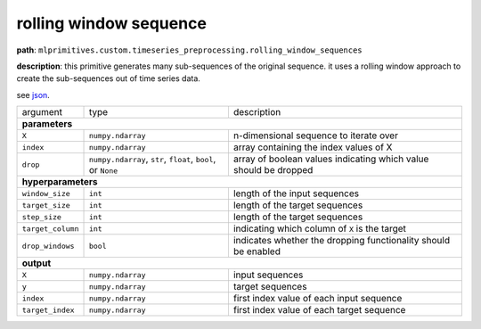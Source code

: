.. highlight:: shell

rolling window sequence
~~~~~~~~~~~~~~~~~~~~~~~

**path**: ``mlprimitives.custom.timeseries_preprocessing.rolling_window_sequences``

**description**: this primitive generates many sub-sequences of the original sequence. it uses a rolling window approach to create the sub-sequences out of time series data.

see `json <https://github.com/MLBazaar/MLPrimitives/blob/master/mlprimitives/primitives/mlprimitives.custom.timeseries_preprocessing.rolling_window_sequences.json>`__.

==================== ============================================================== ==================================================================
 argument             type                                                           description  

**parameters**
------------------------------------------------------------------------------------------------------------------------------------------------------

 ``X``                ``numpy.ndarray``                                              n-dimensional sequence to iterate over
 ``index``            ``numpy.ndarray``                                              array containing the index values of X
 ``drop``             ``numpy.ndarray``, ``str``, ``float``, ``bool``, or ``None``   array of boolean values indicating which value should be dropped 

**hyperparameters**
------------------------------------------------------------------------------------------------------------------------------------------------------

 ``window_size``      ``int``                                                        length of the input sequences
 ``target_size``      ``int``                                                        length of the target sequences
 ``step_size``        ``int``                                                        length of the target sequences
 ``target_column``    ``int``                                                        indicating which column of ``X`` is the target
 ``drop_windows``     ``bool``                                                       indicates whether the dropping functionality should be enabled

**output**
------------------------------------------------------------------------------------------------------------------------------------------------------

 ``X``                ``numpy.ndarray``                                              input sequences
 ``y``                ``numpy.ndarray``                                              target sequences
 ``index``            ``numpy.ndarray``                                              first index value of each input sequence
 ``target_index``     ``numpy.ndarray``                                              first index value of each target sequence
==================== ============================================================== ==================================================================

.. ipython:: python
    :okwarning:

    import numpy as np
    from mlprimitives import load_primitive

    primitive = load_primitive('mlprimitives.custom.timeseries_preprocessing.rolling_window_sequences', 
        arguments={"window_size": 10, "target_size": 1, "step_size": 1, "target_column": 0})

    X = np.array([1] * 50).reshape(-1, 1)
    index = np.array(range(50)).reshape(-1, 1)

    X, y, index, target_index = primitive.produce(X=X, index=index)
    print("X shape = {}\ny shape = {}\nindex shape = {}\ntarget index shape = {}".format(
        X.shape, y.shape, index.shape, target_index.shape))

